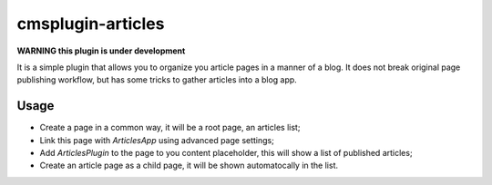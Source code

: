 ==================
cmsplugin-articles
==================

**WARNING this plugin is under development**

It is a simple plugin that allows you to organize you article pages in a manner of a blog. 
It does not break original page publishing workflow, but has some tricks to gather articles into a blog app.

Usage
=====

- Create a page in a common way, it will be a root page, an articles list;
- Link this page with `ArticlesApp` using advanced page settings;
- Add `ArticlesPlugin` to the page to you content placeholder, this will show a list of published articles;
- Create an article page as a child page, it will be shown automatocally in the list.
